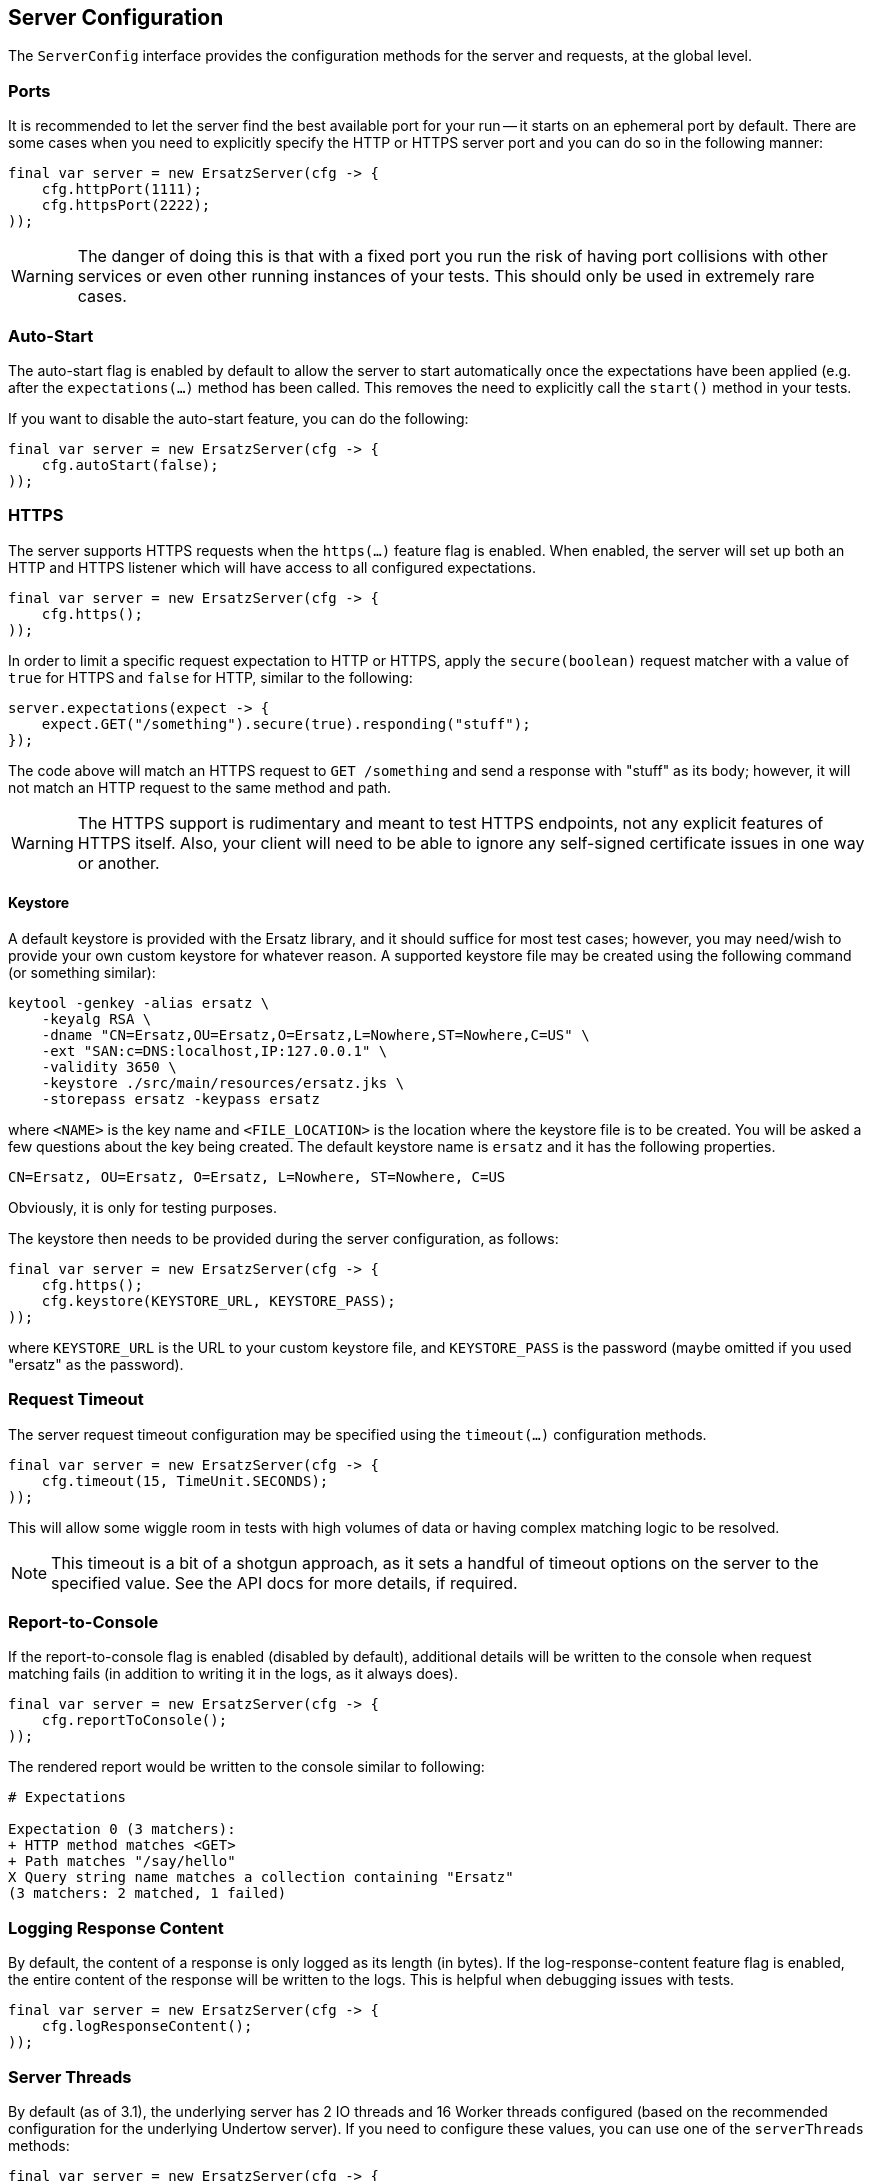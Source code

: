 == Server Configuration

The `ServerConfig` interface provides the configuration methods for the server and requests, at the global level.

=== Ports

It is recommended to let the server find the best available port for your run -- it starts on an ephemeral port by default. There are some cases when you need to explicitly specify the HTTP or HTTPS server port and you can do so in the following manner:

[source,java]
----
final var server = new ErsatzServer(cfg -> {
    cfg.httpPort(1111);
    cfg.httpsPort(2222);
));
----

WARNING: The danger of doing this is that with a fixed port you run the risk of having port collisions with other services or even other running instances of your tests. This should only be used in extremely rare cases.

=== Auto-Start

The auto-start flag is enabled by default to allow the server to start automatically once the expectations have been applied (e.g. after the `expectations(...)` method has been called. This removes the need to explicitly call the `start()` method in your tests.

If you want to disable the auto-start feature, you can do the following:

[source,java]
----
final var server = new ErsatzServer(cfg -> {
    cfg.autoStart(false);
));
----

=== HTTPS

The server supports HTTPS requests when the `https(...)` feature flag is enabled. When enabled, the server will set up both an HTTP and HTTPS listener which will have access to all configured expectations.

[source,java]
----
final var server = new ErsatzServer(cfg -> {
    cfg.https();
));
----

In order to limit a specific request expectation to HTTP or HTTPS, apply the `secure(boolean)` request matcher with a value of `true` for HTTPS and `false` for HTTP, similar to the following:

[source,java]
----
server.expectations(expect -> {
    expect.GET("/something").secure(true).responding("stuff");
});
----

The code above will match an HTTPS request to `GET /something` and send a response with "stuff" as its body; however, it will not match an HTTP request to the same method and path.

WARNING: The HTTPS support is rudimentary and meant to test HTTPS endpoints, not any explicit features of HTTPS itself. Also, your client will need to be able to ignore any self-signed certificate issues in one way or another.

==== Keystore

A default keystore is provided with the Ersatz library, and it should suffice for most test cases; however, you may need/wish to provide your own custom keystore for whatever reason. A supported keystore file may be created using the following command (or something similar):

----
keytool -genkey -alias ersatz \
    -keyalg RSA \
    -dname "CN=Ersatz,OU=Ersatz,O=Ersatz,L=Nowhere,ST=Nowhere,C=US" \
    -ext "SAN:c=DNS:localhost,IP:127.0.0.1" \
    -validity 3650 \
    -keystore ./src/main/resources/ersatz.jks \
    -storepass ersatz -keypass ersatz
----

where `<NAME>` is the key name and `<FILE_LOCATION>` is the location where the keystore file is to be created. You will be asked a few questions about the key being created. The default keystore name is `ersatz` and it has the following properties.

----
CN=Ersatz, OU=Ersatz, O=Ersatz, L=Nowhere, ST=Nowhere, C=US
----

Obviously, it is only for testing purposes.

The keystore then needs to be provided during the server configuration, as follows:

[source,java]
----
final var server = new ErsatzServer(cfg -> {
    cfg.https();
    cfg.keystore(KEYSTORE_URL, KEYSTORE_PASS);
));
----

where `KEYSTORE_URL` is the URL to your custom keystore file, and `KEYSTORE_PASS` is the password (maybe omitted if you used "ersatz" as the password).

=== Request Timeout

The server request timeout configuration may be specified using the `timeout(...)` configuration methods.

[source,java]
----
final var server = new ErsatzServer(cfg -> {
    cfg.timeout(15, TimeUnit.SECONDS);
));
----

This will allow some wiggle room in tests with high volumes of data or having complex matching logic to be resolved.

NOTE: This timeout is a bit of a shotgun approach, as it sets a handful of timeout options on the server to the specified value. See the API docs for more details, if required.

=== Report-to-Console

If the report-to-console flag is enabled (disabled by default), additional details will be written to the console when request matching fails (in addition to writing it in the logs, as it always does).

[source,java]
----
final var server = new ErsatzServer(cfg -> {
    cfg.reportToConsole();
));
----

The rendered report would be written to the console similar to following:

----
# Expectations

Expectation 0 (3 matchers):
+ HTTP method matches <GET>
+ Path matches "/say/hello"
X Query string name matches a collection containing "Ersatz"
(3 matchers: 2 matched, 1 failed)
----

=== Logging Response Content

By default, the content of a response is only logged as its length (in bytes). If the log-response-content feature flag is enabled, the entire content of the response will be written to the logs. This is helpful when debugging issues with tests.

[source,java]
----
final var server = new ErsatzServer(cfg -> {
    cfg.logResponseContent();
));
----

=== Server Threads

By default (as of 3.1), the underlying server has 2 IO threads and 16 Worker threads configured (based on the recommended configuration for the underlying Undertow server). If you need to configure these values, you can use one of the `serverThreads` methods:

[source,java]
----
final var server = new ErsatzServer(cfg -> {
    cfg.serverThreads(3);
});
----

NOTE: With the standard use case being a server setup to handle only a minimal number of requests, and most likely not asynchronous, the underlying Undertow server does not need to use as many threads as a production instance would require.

=== Content Transformation

The transformation of request/response body content is performed using:

* **Request Decoders** to convert incoming request body content into a desired type for comparison.
* **Response Encoders** to convert outgoing response objects into HTTP response byte[] data.

These decoders and encoders are configured in a layered manner so that they may be configured and shared across multiple request/response interactions while still allowing them to be overridden as needed.

* Decoders/Encoders configured on the `ServerConfig` instance are considered "global" and will be used if no overriding transformers are configured elsewhere.
* Decoders/Encoders configured in the request/response expectations are considered "local" and will override any other matching transformers for the same content.

Refer to the <<Request Decoders>> and <<Response Encoders>> sections for more details on the configuration and usage of decoders and encoders.

=== Expectations

Request expectations are the core of the Ersatz server functionality; conceptually, they are HTTP server request routes which are used to match an incoming HTTP request with a request handler or to respond with a status of 404, if no matching request was configured.

The expectations are configured on an instance of the `Expectations` interface, which provides multiple configuration methods for each of the supported HTTP request methods (`GET`, `HEAD`, `POST`, `PUT`, `DELETE`, `PATCH`, `OPTIONS`, and `TRACE`), with the method name corresponding to the HTTP request method name.

Refer to the <<Request Expectations>> section for a more detailed discussion of the configuration and usage of the expectations framework.

=== Requirements

Request requirements allow for expectation-like request verification at the global level so that common expectation matching code does not need to be duplicated in multiple expectations. Similar to expectations, the requirements determine whether there is a matching requirement configured (by request method and path), if so, the configured requirement must be matched or the request will be rejected.

Requirements serve only to allow quick-rejection of bad requests, and provide no responders.

Refer to the <<Request Requirements>> section for a more detailed discussion of the configuration and useage of the requirements framework.